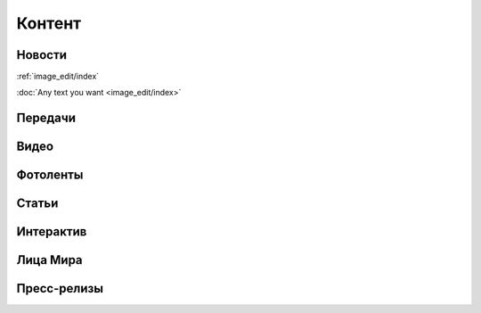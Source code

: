 .. _content_news:

**********************************************
Контент
**********************************************

Новости
------------

:ref:`image_edit/index`

:doc:`Any text you want <image_edit/index>`

Передачи
------------


Видео
------------


Фотоленты
------------


Статьи
------------


Интерактив
------------


Лица Мира
------------


Пресс-релизы
------------



.. image:: /images/doc_news.jpg
   :width: 100 %


.. image:: /images/doc_news_add.jpg
   :width: 100 %


.. image:: /images/doc_news_edit_fields1.jpg
   :width: 100 %

.. image:: /images/doc_news_edit_fields2.jpg
   :width: 100 %

.. image:: /images/doc_news_edit_fields3.jpg
   :width: 100 %

.. image:: /images/doc_news_edit_fields4.jpg
   :width: 100 %
